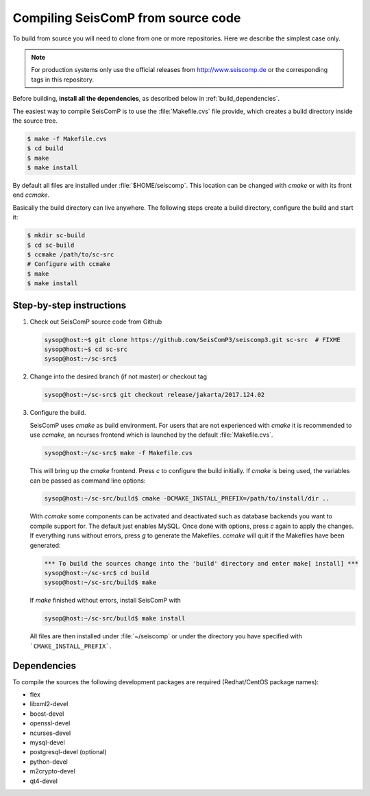 .. _build:

***********************************
Compiling SeisComP from source code
***********************************

To build from source you will need to clone from one or more repositories.
Here we describe the simplest case only.

.. note ::

   For production systems only use the official releases
   from http://www.seiscomp.de or the corresponding tags in this repository.

Before building, **install all the dependencies**,
as described below in :ref:`build_dependencies`.

The easiest way to compile SeisComP is to use the :file:`Makefile.cvs` file
provide, which creates a build directory inside the source tree.

.. code-block:: sh

		$ make -f Makefile.cvs
		$ cd build
		$ make
		$ make install

By default all files are installed under :file:`$HOME/seiscomp`.
This location can be changed with `cmake` or with its front end `ccmake`.

Basically the build directory can live anywhere. The following steps create
a build directory, configure the build and start it:

.. code-block:: sh

   $ mkdir sc-build
   $ cd sc-build
   $ ccmake /path/to/sc-src
   # Configure with ccmake
   $ make
   $ make install

Step-by-step instructions
=========================

1. Check out SeisComP source code from Github

   .. code-block:: sh

      sysop@host:~$ git clone https://github.com/SeisComP3/seiscomp3.git sc-src  # FIXME
      sysop@host:~$ cd sc-src
      sysop@host:~/sc-src$


2. Change into the desired branch (if not master) or checkout tag

   .. code-block:: sh

      sysop@host:~/sc-src$ git checkout release/jakarta/2017.124.02

3. Configure the build.

   SeisComP uses `cmake` as build environment. For users that are not experienced
   with `cmake` it is recommended to use `ccmake`, an ncurses frontend which is launched
   by the default :file:`Makefile.cvs`.

   .. code-block:: sh

      sysop@host:~/sc-src$ make -f Makefile.cvs

   This will bring up the `cmake` frontend. Press `c` to configure the build initially.
   If `cmake` is being used, the variables can be passed as command line options:

   .. code-block:: sh

       sysop@host:~/sc-src/build$ cmake -DCMAKE_INSTALL_PREFIX=/path/to/install/dir ..

   With `ccmake` some components can be activated and deactivated such as database
   backends you want to compile support for. The default just enables MySQL. Once done
   with options, press `c` again to apply the changes. If everything runs without errors,
   press `g` to generate the Makefiles. `ccmake` will quit if the Makefiles have been
   generated:

   .. code-block:: sh

      *** To build the sources change into the 'build' directory and enter make[ install] ***
      sysop@host:~/sc-src$ cd build
      sysop@host:~/sc-src/build$ make

   If `make` finished without errors, install SeisComP with

   .. code-block:: sh

      sysop@host:~/sc-src/build$ make install

   All files are then installed under :file:`~/seiscomp` or
   under the directory you have
   specified with ```CMAKE_INSTALL_PREFIX```.


.. _build_dependencies:

Dependencies
============

To compile the sources the following development packages are required (Redhat/CentOS package names):

- flex
- libxml2-devel
- boost-devel
- openssl-devel
- ncurses-devel
- mysql-devel
- postgresql-devel (optional)
- python-devel
- m2crypto-devel
- qt4-devel
